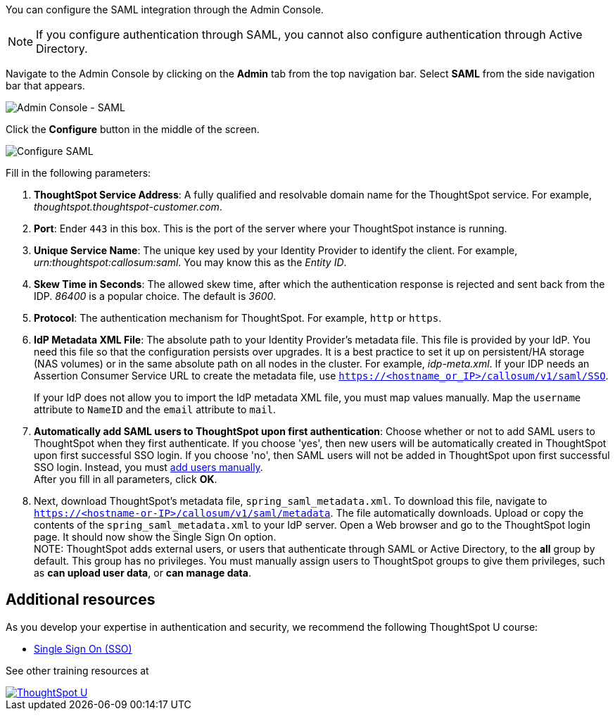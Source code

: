 You can configure the SAML integration through the Admin Console.

NOTE: If you configure authentication through SAML, you cannot also configure authentication through Active Directory.

Navigate to the Admin Console by clicking on the *Admin* tab from the top navigation bar.
Select *SAML* from the side navigation bar that appears.

image::admin-portal-saml.png[Admin Console - SAML]

Click the *Configure* button in the middle of the screen.

image::admin-portal-saml-configure.png[Configure SAML]

Fill in the following parameters:

. *ThoughtSpot Service Address*: A fully qualified and resolvable domain name for the ThoughtSpot service.
For example, _thoughtspot.thoughtspot-customer.com_.
. *Port*: Ender `443` in this box. This is the port of the server where your ThoughtSpot instance is running.
. *Unique Service Name*: The unique key used by your Identity Provider to identify the client.
For example, _urn:thoughtspot:callosum:saml_. You may know this as the _Entity ID_.
. *Skew Time in Seconds*: The allowed skew time, after which the authentication response is rejected and sent back from the IDP.
_86400_ is a popular choice.
The default is _3600_.
. *Protocol*: The authentication mechanism for ThoughtSpot.
For example, `http` or `https`.
. *IdP Metadata XML File*: The absolute path to your Identity Provider's metadata file.
This file is provided by your IdP.
You need this file so that the configuration persists over upgrades.
It is a best practice to set it up on persistent/HA storage (NAS volumes) or in the same absolute path on all nodes in the cluster.
For example, _idp-meta.xml_. If your IDP needs an Assertion Consumer Service URL to create the metadata file, use `https://<hostname_or_IP>/callosum/v1/saml/SSO`.
+
If your IdP does not allow you to import the IdP metadata XML file, you must map values manually. Map the `username` attribute to `NameID` and the `email` attribute to `mail`.
. *Automatically add SAML users to ThoughtSpot upon first authentication*: Choose whether or not to add SAML users to ThoughtSpot when they first authenticate.
If you choose 'yes', then new users will be automatically created in ThoughtSpot upon first successful SSO login.
If you choose 'no', then SAML users will not be added in ThoughtSpot upon first successful SSO login.
Instead, you must xref:admin-portal-users.adoc[add users manually]. +
After you fill in all parameters, click *OK*.

. Next, download ThoughtSpot's metadata file, `spring_saml_metadata.xml`. To download this file, navigate to `https://<hostname-or-IP>/callosum/v1/saml/metadata`. The file automatically downloads. Upload or copy the contents of the `spring_saml_metadata.xml` to your IdP server. Open a Web browser and go to the ThoughtSpot login page. It should now show the Single Sign On option. +
NOTE: ThoughtSpot adds external users, or users that authenticate through SAML or Active Directory, to the *all* group by default. This group has no privileges. You must manually assign users to ThoughtSpot groups to give them privileges, such as *can upload user data*, or *can manage data*.

== Additional resources

As you develop your expertise in authentication and security, we recommend the following ThoughtSpot U course:

* https://training.thoughtspot.com/authentication-security/621450[Single Sign On (SSO), window=_blank]

See other training resources at +
[#thoughtspot-u]
[link=https://training.thoughtspot.com/]
image::ts-u.png[ThoughtSpot U]
